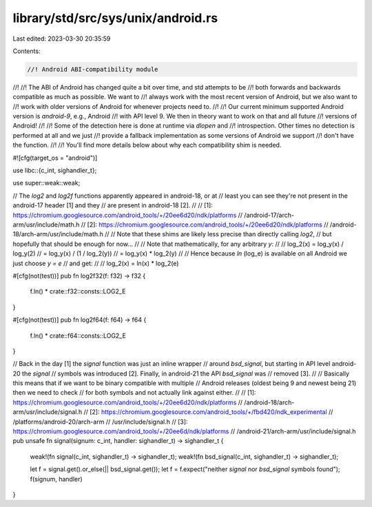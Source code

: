 library/std/src/sys/unix/android.rs
===================================

Last edited: 2023-03-30 20:35:59

Contents:

.. code-block:: rs

    //! Android ABI-compatibility module
//!
//! The ABI of Android has changed quite a bit over time, and std attempts to be
//! both forwards and backwards compatible as much as possible. We want to
//! always work with the most recent version of Android, but we also want to
//! work with older versions of Android for whenever projects need to.
//!
//! Our current minimum supported Android version is `android-9`, e.g., Android
//! with API level 9. We then in theory want to work on that and all future
//! versions of Android!
//!
//! Some of the detection here is done at runtime via `dlopen` and
//! introspection. Other times no detection is performed at all and we just
//! provide a fallback implementation as some versions of Android we support
//! don't have the function.
//!
//! You'll find more details below about why each compatibility shim is needed.

#![cfg(target_os = "android")]

use libc::{c_int, sighandler_t};

use super::weak::weak;

// The `log2` and `log2f` functions apparently appeared in android-18, or at
// least you can see they're not present in the android-17 header [1] and they
// are present in android-18 [2].
//
// [1]: https://chromium.googlesource.com/android_tools/+/20ee6d20/ndk/platforms
//                                       /android-17/arch-arm/usr/include/math.h
// [2]: https://chromium.googlesource.com/android_tools/+/20ee6d20/ndk/platforms
//                                       /android-18/arch-arm/usr/include/math.h
//
// Note that these shims are likely less precise than directly calling `log2`,
// but hopefully that should be enough for now...
//
// Note that mathematically, for any arbitrary `y`:
//
//      log_2(x) = log_y(x) / log_y(2)
//               = log_y(x) / (1 / log_2(y))
//               = log_y(x) * log_2(y)
//
// Hence because `ln` (log_e) is available on all Android we just choose `y = e`
// and get:
//
//      log_2(x) = ln(x) * log_2(e)

#[cfg(not(test))]
pub fn log2f32(f: f32) -> f32 {
    f.ln() * crate::f32::consts::LOG2_E
}

#[cfg(not(test))]
pub fn log2f64(f: f64) -> f64 {
    f.ln() * crate::f64::consts::LOG2_E
}

// Back in the day [1] the `signal` function was just an inline wrapper
// around `bsd_signal`, but starting in API level android-20 the `signal`
// symbols was introduced [2]. Finally, in android-21 the API `bsd_signal` was
// removed [3].
//
// Basically this means that if we want to be binary compatible with multiple
// Android releases (oldest being 9 and newest being 21) then we need to check
// for both symbols and not actually link against either.
//
// [1]: https://chromium.googlesource.com/android_tools/+/20ee6d20/ndk/platforms
//                                       /android-18/arch-arm/usr/include/signal.h
// [2]: https://chromium.googlesource.com/android_tools/+/fbd420/ndk_experimental
//                                       /platforms/android-20/arch-arm
//                                       /usr/include/signal.h
// [3]: https://chromium.googlesource.com/android_tools/+/20ee6d/ndk/platforms
//                                       /android-21/arch-arm/usr/include/signal.h
pub unsafe fn signal(signum: c_int, handler: sighandler_t) -> sighandler_t {
    weak!(fn signal(c_int, sighandler_t) -> sighandler_t);
    weak!(fn bsd_signal(c_int, sighandler_t) -> sighandler_t);

    let f = signal.get().or_else(|| bsd_signal.get());
    let f = f.expect("neither `signal` nor `bsd_signal` symbols found");
    f(signum, handler)
}


